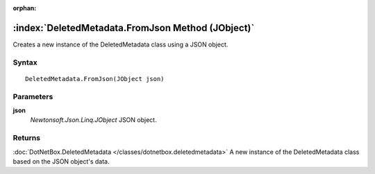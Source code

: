 :orphan:

:index:`DeletedMetadata.FromJson Method (JObject)`
==================================================

Creates a new instance of the DeletedMetadata class using a JSON object.

Syntax
------

::

	DeletedMetadata.FromJson(JObject json)

Parameters
----------

**json**
	*Newtonsoft.Json.Linq.JObject* JSON object.

Returns
-------

:doc:`DotNetBox.DeletedMetadata </classes/dotnetbox.deletedmetadata>`  A new instance of the DeletedMetadata class based on the JSON object's data.
